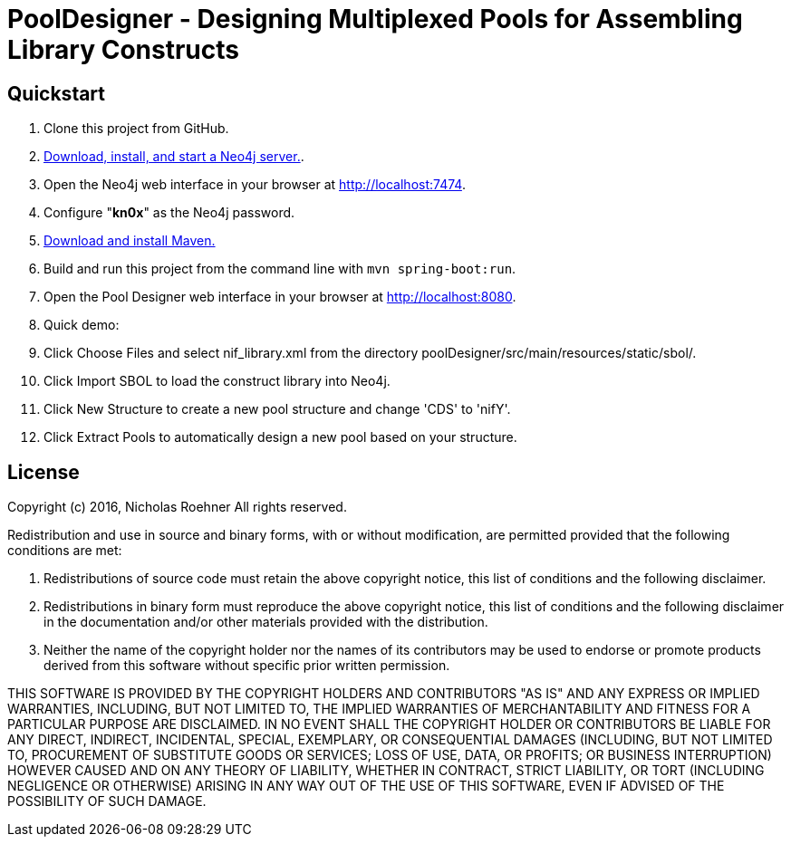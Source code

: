 = PoolDesigner - Designing Multiplexed Pools for Assembling Library Constructs

== Quickstart

. Clone this project from GitHub.
. http://neo4j.com/download[Download, install, and start a Neo4j server.].
. Open the Neo4j web interface in your browser at http://localhost:7474.
. Configure "*kn0x*" as the Neo4j password.
. https://maven.apache.org/download.cgi[Download and install Maven.]
. Build and run this project from the command line with `mvn spring-boot:run`.
. Open the Pool Designer web interface in your browser at http://localhost:8080.
. Quick demo: 
. Click Choose Files and select nif_library.xml from the directory poolDesigner/src/main/resources/static/sbol/.
. Click Import SBOL to load the construct library into Neo4j.
. Click New Structure to create a new pool structure and change 'CDS' to 'nifY'.
. Click Extract Pools to automatically design a new pool based on your structure.

== License

Copyright (c) 2016, Nicholas Roehner
All rights reserved.

Redistribution and use in source and binary forms, with or without modification, are permitted provided 
that the following conditions are met:

1. Redistributions of source code must retain the above copyright notice, this list of conditions and 
the following disclaimer.

2. Redistributions in binary form must reproduce the above copyright notice, this list of conditions 
and the following disclaimer in the documentation and/or other materials provided with the distribution.

3. Neither the name of the copyright holder nor the names of its contributors may be used to endorse 
or promote products derived from this software without specific prior written permission.

THIS SOFTWARE IS PROVIDED BY THE COPYRIGHT HOLDERS AND CONTRIBUTORS "AS IS" AND ANY EXPRESS OR IMPLIED 
WARRANTIES, INCLUDING, BUT NOT LIMITED TO, THE IMPLIED WARRANTIES OF MERCHANTABILITY AND FITNESS FOR A 
PARTICULAR PURPOSE ARE DISCLAIMED. IN NO EVENT SHALL THE COPYRIGHT HOLDER OR CONTRIBUTORS BE LIABLE FOR 
ANY DIRECT, INDIRECT, INCIDENTAL, SPECIAL, EXEMPLARY, OR CONSEQUENTIAL DAMAGES (INCLUDING, BUT NOT LIMITED 
TO, PROCUREMENT OF SUBSTITUTE GOODS OR SERVICES; LOSS OF USE, DATA, OR PROFITS; OR BUSINESS INTERRUPTION) 
HOWEVER CAUSED AND ON ANY THEORY OF LIABILITY, WHETHER IN CONTRACT, STRICT LIABILITY, OR TORT (INCLUDING 
NEGLIGENCE OR OTHERWISE) ARISING IN ANY WAY OUT OF THE USE OF THIS SOFTWARE, EVEN IF ADVISED OF 
THE POSSIBILITY OF SUCH DAMAGE.
